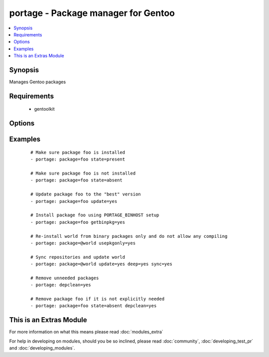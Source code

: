 .. _portage:


portage - Package manager for Gentoo
++++++++++++++++++++++++++++++++++++

.. versionadded:: 1.6


.. contents::
   :local:
   :depth: 1


Synopsis
--------

Manages Gentoo packages


Requirements
------------

  * gentoolkit


Options
-------

.. raw:: html

    <table border=1 cellpadding=4>
    <tr>
    <th class="head">parameter</th>
    <th class="head">required</th>
    <th class="head">default</th>
    <th class="head">choices</th>
    <th class="head">comments</th>
    </tr>
            <tr>
    <td>changed_use<br/><div style="font-size: small;"> (added in 1.8)</div></td>
    <td>no</td>
    <td></td>
        <td><ul><li>yes</li></ul></td>
        <td><div>Include installed packages where USE flags have changed, except when</div><div>flags that the user has not enabled are added or removed</div><div>(--changed-use)</div></td></tr>
            <tr>
    <td>deep<br/><div style="font-size: small;"></div></td>
    <td>no</td>
    <td></td>
        <td><ul><li>yes</li></ul></td>
        <td><div>Consider the entire dependency tree of packages (--deep)</div></td></tr>
            <tr>
    <td>depclean<br/><div style="font-size: small;"></div></td>
    <td>no</td>
    <td></td>
        <td><ul><li>yes</li></ul></td>
        <td><div>Remove packages not needed by explicitly merged packages (--depclean)</div><div>If no package is specified, clean up the world's dependencies</div><div>Otherwise, --depclean serves as a dependency aware version of --unmerge</div></td></tr>
            <tr>
    <td>getbinpkg<br/><div style="font-size: small;"></div></td>
    <td>no</td>
    <td></td>
        <td><ul><li>yes</li></ul></td>
        <td><div>Prefer packages specified at PORTAGE_BINHOST in make.conf</div></td></tr>
            <tr>
    <td>newuse<br/><div style="font-size: small;"></div></td>
    <td>no</td>
    <td></td>
        <td><ul><li>yes</li></ul></td>
        <td><div>Include installed packages where USE flags have changed (--newuse)</div></td></tr>
            <tr>
    <td>nodeps<br/><div style="font-size: small;"></div></td>
    <td>no</td>
    <td></td>
        <td><ul><li>yes</li></ul></td>
        <td><div>Only merge packages but not their dependencies (--nodeps)</div></td></tr>
            <tr>
    <td>noreplace<br/><div style="font-size: small;"></div></td>
    <td>no</td>
    <td></td>
        <td><ul><li>yes</li></ul></td>
        <td><div>Do not re-emerge installed packages (--noreplace)</div></td></tr>
            <tr>
    <td>oneshot<br/><div style="font-size: small;"></div></td>
    <td>no</td>
    <td></td>
        <td><ul><li>yes</li></ul></td>
        <td><div>Do not add the packages to the world file (--oneshot)</div></td></tr>
            <tr>
    <td>onlydeps<br/><div style="font-size: small;"></div></td>
    <td>no</td>
    <td></td>
        <td><ul><li>yes</li></ul></td>
        <td><div>Only merge packages' dependencies but not the packages (--onlydeps)</div></td></tr>
            <tr>
    <td>package<br/><div style="font-size: small;"></div></td>
    <td>no</td>
    <td></td>
        <td><ul></ul></td>
        <td><div>Package atom or set, e.g. <code>sys-apps/foo</code> or <code>&gt;foo-2.13</code> or <code>@world</code></div></td></tr>
            <tr>
    <td>quiet<br/><div style="font-size: small;"></div></td>
    <td>no</td>
    <td></td>
        <td><ul><li>yes</li></ul></td>
        <td><div>Run emerge in quiet mode (--quiet)</div></td></tr>
            <tr>
    <td>state<br/><div style="font-size: small;"></div></td>
    <td>no</td>
    <td>present</td>
        <td><ul><li>present</li><li>installed</li><li>emerged</li><li>absent</li><li>removed</li><li>unmerged</li></ul></td>
        <td><div>State of the package atom</div></td></tr>
            <tr>
    <td>sync<br/><div style="font-size: small;"></div></td>
    <td>no</td>
    <td></td>
        <td><ul><li>yes</li><li>web</li></ul></td>
        <td><div>Sync package repositories first</div><div>If yes, perform "emerge --sync"</div><div>If web, perform "emerge-webrsync"</div></td></tr>
            <tr>
    <td>update<br/><div style="font-size: small;"></div></td>
    <td>no</td>
    <td></td>
        <td><ul><li>yes</li></ul></td>
        <td><div>Update packages to the best version available (--update)</div></td></tr>
            <tr>
    <td>usepkgonly<br/><div style="font-size: small;"></div></td>
    <td>no</td>
    <td></td>
        <td><ul><li>yes</li></ul></td>
        <td><div>Merge only binaries (no compiling). This sets getbinpkg=yes.</div></td></tr>
            <tr>
    <td>verbose<br/><div style="font-size: small;"></div></td>
    <td>no</td>
    <td></td>
        <td><ul><li>yes</li></ul></td>
        <td><div>Run emerge in verbose mode (--verbose)</div></td></tr>
        </table>
    </br>



Examples
--------

 ::

    # Make sure package foo is installed
    - portage: package=foo state=present
    
    # Make sure package foo is not installed
    - portage: package=foo state=absent
    
    # Update package foo to the "best" version
    - portage: package=foo update=yes
    
    # Install package foo using PORTAGE_BINHOST setup
    - portage: package=foo getbinpkg=yes
    
    # Re-install world from binary packages only and do not allow any compiling
    - portage: package=@world usepkgonly=yes
    
    # Sync repositories and update world
    - portage: package=@world update=yes deep=yes sync=yes
    
    # Remove unneeded packages
    - portage: depclean=yes
    
    # Remove package foo if it is not explicitly needed
    - portage: package=foo state=absent depclean=yes




    
This is an Extras Module
------------------------

For more information on what this means please read :doc:`modules_extra`

    
For help in developing on modules, should you be so inclined, please read :doc:`community`, :doc:`developing_test_pr` and :doc:`developing_modules`.

